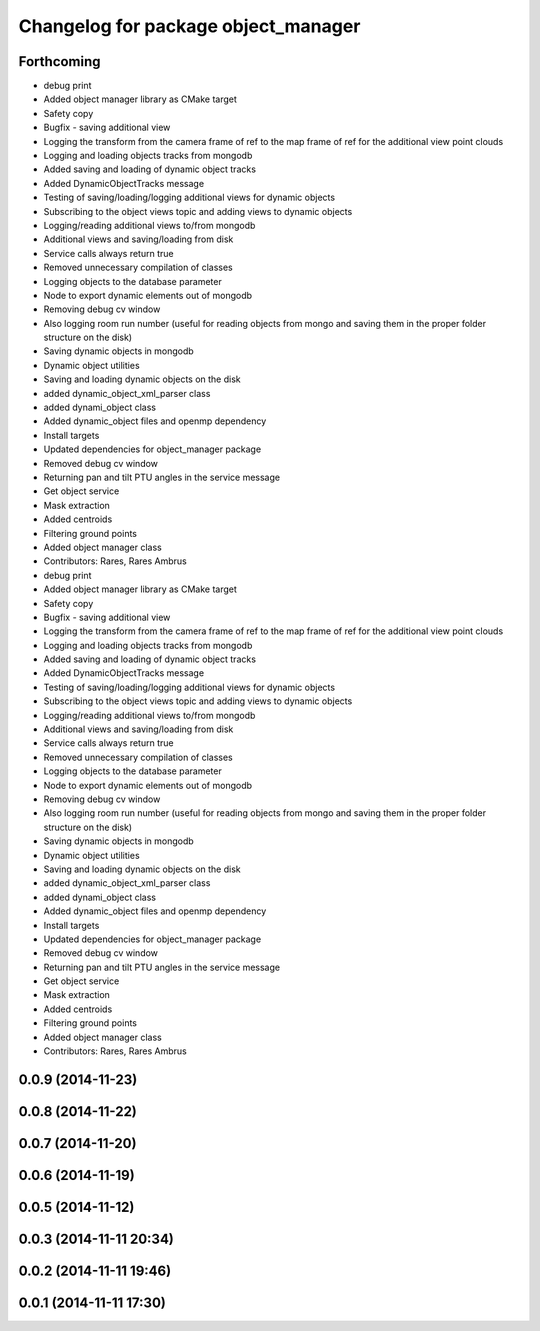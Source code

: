 ^^^^^^^^^^^^^^^^^^^^^^^^^^^^^^^^^^^^
Changelog for package object_manager
^^^^^^^^^^^^^^^^^^^^^^^^^^^^^^^^^^^^

Forthcoming
-----------
* debug print
* Added object manager library as CMake target
* Safety copy
* Bugfix - saving additional view
* Logging the transform from the camera frame of ref to the map frame of ref for the additional view point clouds
* Logging and loading objects tracks from mongodb
* Added saving and loading of dynamic object tracks
* Added DynamicObjectTracks message
* Testing of saving/loading/logging additional views for dynamic objects
* Subscribing to the object views topic and adding views to dynamic objects
* Logging/reading additional views to/from mongodb
* Additional views and saving/loading from disk
* Service calls always return true
* Removed unnecessary compilation of classes
* Logging objects to the database parameter
* Node to export dynamic elements out of mongodb
* Removing debug cv window
* Also logging room run number (useful for reading objects  from mongo and saving them in the proper folder structure on the disk)
* Saving dynamic objects in mongodb
* Dynamic object utilities
* Saving and loading dynamic objects on the disk
* added dynamic_object_xml_parser class
* added dynami_object class
* Added dynamic_object files and openmp dependency
* Install targets
* Updated dependencies for object_manager package
* Removed debug cv window
* Returning pan and tilt PTU angles in the service message
* Get object service
* Mask extraction
* Added centroids
* Filtering ground points
* Added object manager class
* Contributors: Rares, Rares Ambrus

* debug print
* Added object manager library as CMake target
* Safety copy
* Bugfix - saving additional view
* Logging the transform from the camera frame of ref to the map frame of ref for the additional view point clouds
* Logging and loading objects tracks from mongodb
* Added saving and loading of dynamic object tracks
* Added DynamicObjectTracks message
* Testing of saving/loading/logging additional views for dynamic objects
* Subscribing to the object views topic and adding views to dynamic objects
* Logging/reading additional views to/from mongodb
* Additional views and saving/loading from disk
* Service calls always return true
* Removed unnecessary compilation of classes
* Logging objects to the database parameter
* Node to export dynamic elements out of mongodb
* Removing debug cv window
* Also logging room run number (useful for reading objects  from mongo and saving them in the proper folder structure on the disk)
* Saving dynamic objects in mongodb
* Dynamic object utilities
* Saving and loading dynamic objects on the disk
* added dynamic_object_xml_parser class
* added dynami_object class
* Added dynamic_object files and openmp dependency
* Install targets
* Updated dependencies for object_manager package
* Removed debug cv window
* Returning pan and tilt PTU angles in the service message
* Get object service
* Mask extraction
* Added centroids
* Filtering ground points
* Added object manager class
* Contributors: Rares, Rares Ambrus

0.0.9 (2014-11-23)
------------------

0.0.8 (2014-11-22)
------------------

0.0.7 (2014-11-20)
------------------

0.0.6 (2014-11-19)
------------------

0.0.5 (2014-11-12)
------------------

0.0.3 (2014-11-11 20:34)
------------------------

0.0.2 (2014-11-11 19:46)
------------------------

0.0.1 (2014-11-11 17:30)
------------------------
